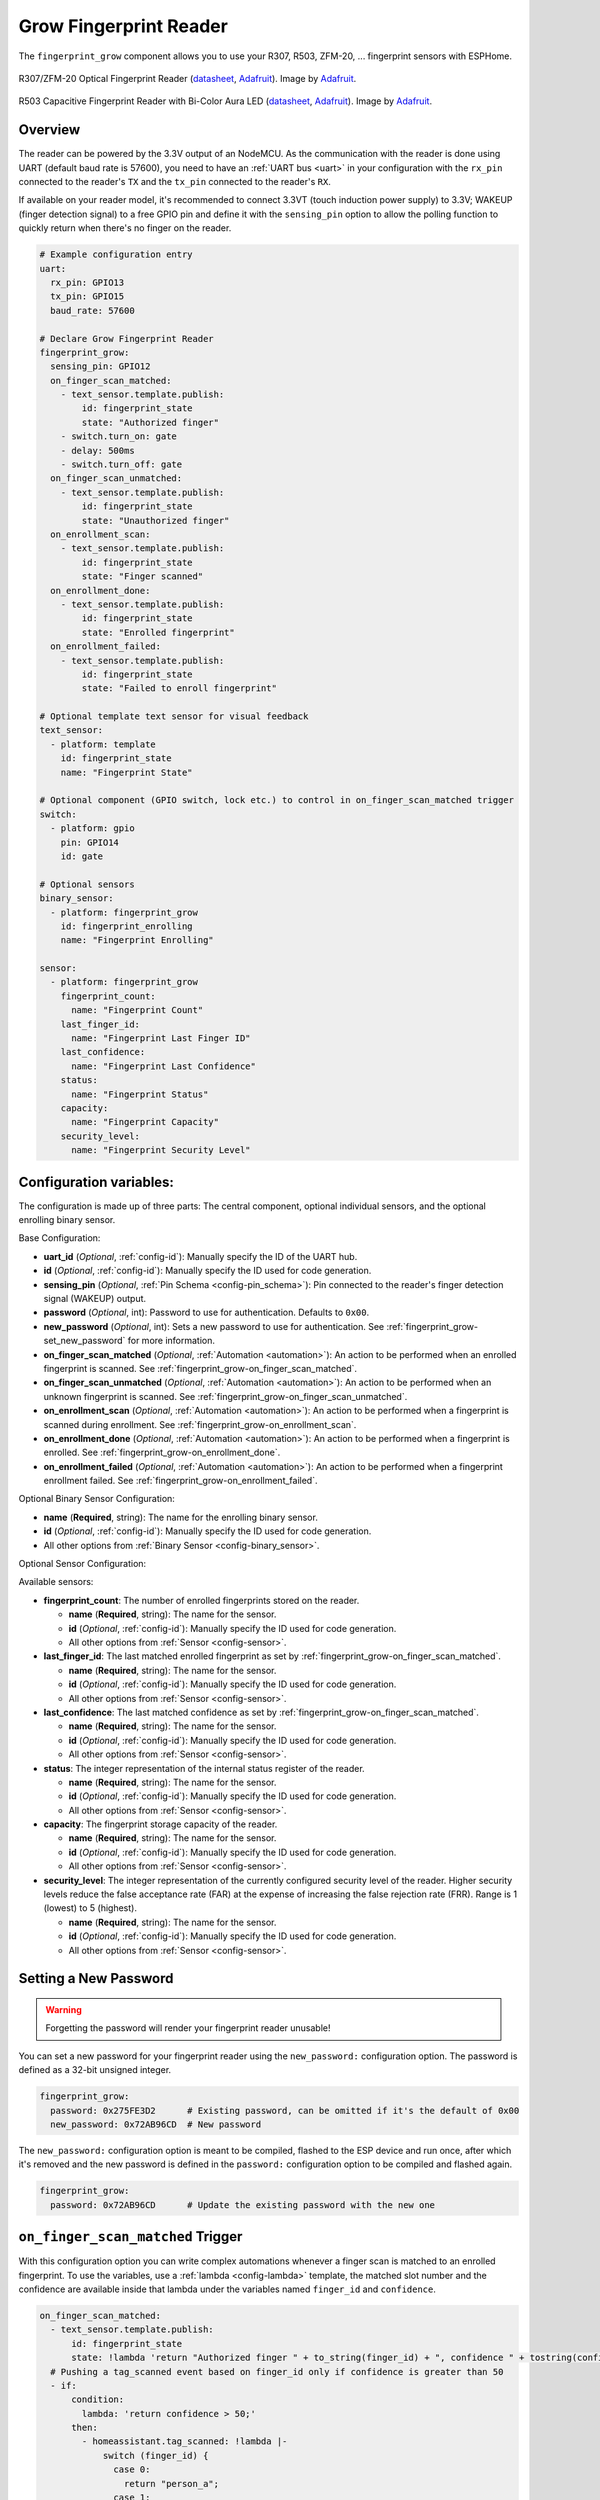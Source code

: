 Grow Fingerprint Reader
=======================

.. seo::
    :description: Instructions for setting up Grow Fingerprint Reader integration in ESPHome.
    :image: fingerprint.png

The ``fingerprint_grow`` component allows you to use your R307, R503, ZFM-20, ... fingerprint sensors with ESPHome.

.. figure:: images/r307-full.jpg
    :align: center
    :width: 50.0%

    R307/ZFM-20 Optical Fingerprint Reader (`datasheet <https://cdn-shop.adafruit.com/datasheets/ZFM+user+manualV15.pdf>`__, `Adafruit <https://www.adafruit.com/product/751>`__). Image by `Adafruit <https://www.adafruit.com/product/751>`__.

.. figure:: images/r503-full.jpg
    :align: center
    :width: 50.0%

    R503 Capacitive Fingerprint Reader with Bi-Color Aura LED (`datasheet <https://cdn-shop.adafruit.com/product-files/4651/4651_R503+fingerprint+module+user+manual.pdf>`__, `Adafruit <https://www.adafruit.com/product/4651>`__). Image by `Adafruit <https://www.adafruit.com/product/4651>`__.

Overview
--------

The reader can be powered by the 3.3V output of an NodeMCU. As the communication with the reader is done using UART (default baud rate is 57600), you need to have an :ref:`UART bus <uart>` in your configuration with the ``rx_pin`` connected to the reader's ``TX`` and the ``tx_pin`` connected to the reader's ``RX``.

If available on your reader model, it's recommended to connect 3.3VT (touch induction power supply) to 3.3V; WAKEUP (finger detection signal) to a free GPIO pin and define it with the ``sensing_pin`` option to allow the polling function to quickly return when there's no finger on the reader.

.. code-block:: yaml

    # Example configuration entry
    uart:
      rx_pin: GPIO13
      tx_pin: GPIO15
      baud_rate: 57600

    # Declare Grow Fingerprint Reader
    fingerprint_grow:
      sensing_pin: GPIO12
      on_finger_scan_matched:
        - text_sensor.template.publish:
            id: fingerprint_state
            state: "Authorized finger"
        - switch.turn_on: gate
        - delay: 500ms
        - switch.turn_off: gate
      on_finger_scan_unmatched:
        - text_sensor.template.publish:
            id: fingerprint_state
            state: "Unauthorized finger"
      on_enrollment_scan:
        - text_sensor.template.publish:
            id: fingerprint_state
            state: "Finger scanned"
      on_enrollment_done:
        - text_sensor.template.publish:
            id: fingerprint_state
            state: "Enrolled fingerprint"
      on_enrollment_failed:
        - text_sensor.template.publish:
            id: fingerprint_state
            state: "Failed to enroll fingerprint"
    
    # Optional template text sensor for visual feedback
    text_sensor:
      - platform: template
        id: fingerprint_state
        name: "Fingerprint State"
    
    # Optional component (GPIO switch, lock etc.) to control in on_finger_scan_matched trigger
    switch:
      - platform: gpio
        pin: GPIO14
        id: gate
    
    # Optional sensors
    binary_sensor:
      - platform: fingerprint_grow
        id: fingerprint_enrolling
        name: "Fingerprint Enrolling"
    
    sensor:
      - platform: fingerprint_grow
        fingerprint_count:
          name: "Fingerprint Count"
        last_finger_id:
          name: "Fingerprint Last Finger ID"
        last_confidence:
          name: "Fingerprint Last Confidence"
        status:
          name: "Fingerprint Status"
        capacity:
          name: "Fingerprint Capacity"
        security_level:
          name: "Fingerprint Security Level"


Configuration variables:
------------------------

The configuration is made up of three parts: The central component, optional individual sensors, and the optional enrolling binary sensor.

Base Configuration:

- **uart_id** (*Optional*, :ref:`config-id`): Manually specify the ID of the UART hub.
- **id** (*Optional*, :ref:`config-id`): Manually specify the ID used for code generation.
- **sensing_pin** (*Optional*, :ref:`Pin Schema <config-pin_schema>`): Pin connected to the reader's finger detection signal (WAKEUP) output.
- **password** (*Optional*, int): Password to use for authentication. Defaults to ``0x00``.
- **new_password** (*Optional*, int): Sets a new password to use for authentication. See :ref:`fingerprint_grow-set_new_password` for more information.
- **on_finger_scan_matched** (*Optional*, :ref:`Automation <automation>`): An action to be performed when an enrolled fingerprint is scanned. See :ref:`fingerprint_grow-on_finger_scan_matched`.
- **on_finger_scan_unmatched** (*Optional*, :ref:`Automation <automation>`): An action to be performed when an unknown fingerprint is scanned. See :ref:`fingerprint_grow-on_finger_scan_unmatched`.
- **on_enrollment_scan** (*Optional*, :ref:`Automation <automation>`): An action to be performed when a fingerprint is scanned during enrollment. See :ref:`fingerprint_grow-on_enrollment_scan`.
- **on_enrollment_done** (*Optional*, :ref:`Automation <automation>`): An action to be performed when a fingerprint is enrolled. See :ref:`fingerprint_grow-on_enrollment_done`.
- **on_enrollment_failed** (*Optional*, :ref:`Automation <automation>`): An action to be performed when a fingerprint enrollment failed. See :ref:`fingerprint_grow-on_enrollment_failed`.

Optional Binary Sensor Configuration:

- **name** (**Required**, string): The name for the enrolling binary sensor.
- **id** (*Optional*, :ref:`config-id`): Manually specify the ID used for code generation.
- All other options from :ref:`Binary Sensor <config-binary_sensor>`.

Optional Sensor Configuration:

Available sensors:

- **fingerprint_count**: The number of enrolled fingerprints stored on the reader.

  - **name** (**Required**, string): The name for the sensor.
  - **id** (*Optional*, :ref:`config-id`): Manually specify the ID used for code generation.
  - All other options from :ref:`Sensor <config-sensor>`.

- **last_finger_id**: The last matched enrolled fingerprint as set by :ref:`fingerprint_grow-on_finger_scan_matched`.

  - **name** (**Required**, string): The name for the sensor.
  - **id** (*Optional*, :ref:`config-id`): Manually specify the ID used for code generation.
  - All other options from :ref:`Sensor <config-sensor>`.

- **last_confidence**: The last matched confidence as set by :ref:`fingerprint_grow-on_finger_scan_matched`.

  - **name** (**Required**, string): The name for the sensor.
  - **id** (*Optional*, :ref:`config-id`): Manually specify the ID used for code generation.
  - All other options from :ref:`Sensor <config-sensor>`.

- **status**: The integer representation of the internal status register of the reader.

  - **name** (**Required**, string): The name for the sensor.
  - **id** (*Optional*, :ref:`config-id`): Manually specify the ID used for code generation.
  - All other options from :ref:`Sensor <config-sensor>`.

- **capacity**: The fingerprint storage capacity of the reader.

  - **name** (**Required**, string): The name for the sensor.
  - **id** (*Optional*, :ref:`config-id`): Manually specify the ID used for code generation.
  - All other options from :ref:`Sensor <config-sensor>`.

- **security_level**: The integer representation of the currently configured security level of the reader. Higher security levels reduce the false acceptance rate (FAR) at the expense of increasing the false rejection rate (FRR). Range is 1 (lowest) to 5 (highest).

  - **name** (**Required**, string): The name for the sensor.
  - **id** (*Optional*, :ref:`config-id`): Manually specify the ID used for code generation.
  - All other options from :ref:`Sensor <config-sensor>`.


.. _fingerprint_grow-set_new_password:

Setting a New Password
----------------------

.. warning::

    Forgetting the password will render your fingerprint reader unusable!

You can set a new password for your fingerprint reader using the ``new_password:`` configuration option. The password is defined as a 32-bit unsigned integer.

.. code-block:: yaml

    fingerprint_grow:
      password: 0x275FE3D2      # Existing password, can be omitted if it's the default of 0x00
      new_password: 0x72AB96CD  # New password

The ``new_password:`` configuration option is meant to be compiled, flashed to the ESP device and run once, after which it's removed and the new password is defined in the ``password:`` configuration option to be compiled and flashed again.

.. code-block:: yaml

    fingerprint_grow:
      password: 0x72AB96CD      # Update the existing password with the new one


.. _fingerprint_grow-on_finger_scan_matched:

``on_finger_scan_matched`` Trigger
----------------------------------

With this configuration option you can write complex automations whenever a finger scan is matched to an enrolled fingerprint.
To use the variables, use a :ref:`lambda <config-lambda>` template, the matched slot number and the confidence are available inside that lambda under the variables named ``finger_id`` and ``confidence``.

.. code-block:: yaml

    on_finger_scan_matched:
      - text_sensor.template.publish:
          id: fingerprint_state
          state: !lambda 'return "Authorized finger " + to_string(finger_id) + ", confidence " + tostring(confidence);'
      # Pushing a tag_scanned event based on finger_id only if confidence is greater than 50
      - if:
          condition:
            lambda: 'return confidence > 50;'
          then:
            - homeassistant.tag_scanned: !lambda |-
                switch (finger_id) {
                  case 0:
                    return "person_a";
                  case 1:
                    return "person_b";
                  ...
                  default:
                    return "person_unknown";
                }

.. _fingerprint_grow-on_finger_scan_unmatched:

``on_finger_scan_unmatched`` Trigger
------------------------------------

With this configuration option you can write complex automations whenever an unknown fingerprint is scanned.

.. code-block:: yaml

    on_finger_scan_unmatched:
      - text_sensor.template.publish:
          id: fingerprint_state
          state: "Unauthorized finger"

.. _fingerprint_grow-on_enrollment_scan:

``on_enrollment_scan`` Trigger
------------------------------

With this configuration option you can write complex automations whenever a finger is scanned during enrollment.
To use the variables, use a :ref:`lambda <config-lambda>` template, the scan number and the slot number to be enrolled into are available inside that lambda under the variables named ``scan_num`` and ``finger_id``.

.. code-block:: yaml

    on_enrollment_scan:
      - text_sensor.template.publish:
          id: fingerprint_state
          state: !lambda 'return "Enrolling into slot " + to_string(finger_id) + ", scanned " + to_string(scan_num) + " time(s)";'

.. _fingerprint_grow-on_enrollment_done:

``on_enrollment_done`` Trigger
------------------------------

With this configuration option you can write complex automations whenever a finger is successfully enrolled.
To use the variables, use a :ref:`lambda <config-lambda>` template, the slot number enrolled into is available inside that lambda under the variable named ``finger_id``.

.. code-block:: yaml

    on_enrollment_done:
      - text_sensor.template.publish:
          id: fingerprint_state
          state: !lambda 'return "Enrolled into slot " + to_string(finger_id);'

.. _fingerprint_grow-on_enrollment_failed:

``on_enrollment_failed`` Trigger
--------------------------------

With this configuration option you can write complex automations whenever a finger failed to be enrolled.
To use the variables, use a :ref:`lambda <config-lambda>` template, the slot number that failed to be enrolled into is available inside that lambda under the variable named ``finger_id``.

.. code-block:: yaml

    on_enrollment_failed:
      - text_sensor.template.publish:
          id: fingerprint_state
          state: !lambda 'return "Failed to enroll into slot " + to_string(finger_id);'
      # Retry enrollment into the same slot
      - delay: 3s
      - text_sensor.template.publish:
          id: fingerprint_state
          state: !lambda 'return "Retrying enrollment into slot " + to_string(finger_id) + " in 3 seconds...";'
      - delay: 3s
      - fingerprint_grow.enroll: !lambda 'return finger_id;'


``fingerprint_grow.enroll`` Action
----------------------------------

Starts the fingerprint enrollment process on the slot number defined.

.. code-block:: yaml

    on_...:
      then:
        - fingerprint_grow.enroll:
            finger_id: 0
            num_scans: 2
        # Shorthand
        - fingerprint_grow.enroll: 0
        # Update the template text sensor for visual feedback
        - text_sensor.template.publish:
            id: fingerprint_state
            state: "Place a finger on the reader"

Configuration options:

- **finger_id** (**Required**, int, :ref:`templatable <config-templatable>`): The slot number to enroll the new fingerprint into. Limited to the fingerprint capacity available on the reader.
- **num_scans** (*Optional*, int, :ref:`templatable <config-templatable>`): Number of times to scan the finger to be enrolled. Limited to the number of character buffers available on the reader. Defaults to 2.

``fingerprint_grow.cancel_enroll`` Action
-----------------------------------------

Cancels the current fingerprint enrollment process. Triggers the ``on_enrollment_failed`` trigger.

.. code-block:: yaml

    on_...:
      then:
        - fingerprint_grow.cancel_enroll:

``fingerprint_grow.delete`` Action
----------------------------------

Removes the enrolled fingerprint from the slot number defined.

.. code-block:: yaml

    on_...:
      then:
        - fingerprint_grow.delete:
            finger_id: 0
        # Shorthand
        - fingerprint_grow.delete: 0

Configuration options:

- **finger_id** (**Required**, int, :ref:`templatable <config-templatable>`): The slot number of the enrolled fingerprint to delete.

``fingerprint_grow.delete_all`` Action
--------------------------------------

Removes all enrolled fingerprints.

.. code-block:: yaml

    on_...:
      then:
        - fingerprint_grow.delete_all:

``fingerprint_grow.led_control`` Action
---------------------------------------

Turns on or off the LED on the reader. Only available on select models. If you have the R503 use :ref:`fingerprint_grow-aura_led_control` instead.

.. code-block:: yaml

    on_...:
      then:
        - fingerprint_grow.led_control:
            state: ON
        # Shorthand
        - fingerprint_grow.led_control: ON

Configuration options:

- **state** (**Required**, boolean, :ref:`templatable <config-templatable>`): The state to set the LED.

.. _fingerprint_grow-aura_led_control:

``fingerprint_grow.aura_led_control`` Action
--------------------------------------------

Controls the Aura LED on the reader. Only available on select models.

.. code-block:: yaml

    on_...:
      then:
        - fingerprint_grow.aura_led_control:
            state: BREATHING
            speed: 100
            color: BLUE
            count: 2
    # Sample Aura LED config for all reader triggers
    fingerprint_grow:
      on_finger_scan_matched:
        - fingerprint_grow.aura_led_control:
            state: BREATHING
            speed: 200
            color: BLUE
            count: 1
      on_finger_scan_unmatched:
        - fingerprint_grow.aura_led_control:
            state: FLASHING
            speed: 25
            color: RED
            count: 2
      on_enrollment_scan:
        - fingerprint_grow.aura_led_control:
            state: FLASHING
            speed: 25
            color: BLUE
            count: 2
        - fingerprint_grow.aura_led_control:
            state: ALWAYS_ON
            speed: 0
            color: PURPLE
            count: 0
      on_enrollment_done:
        - fingerprint_grow.aura_led_control:
            state: BREATHING
            speed: 100
            color: BLUE
            count: 2
      on_enrollment_failed:
        - fingerprint_grow.aura_led_control:
            state: FLASHING
            speed: 25
            color: RED
            count: 4
    on...:
      then:
        - fingerprint_grow.enroll: ...
        - fingerprint_grow.aura_led_control:
            state: ALWAYS_ON
            speed: 0
            color: PURPLE
            count: 0

Configuration options:

- **state** (**Required**, string, :ref:`templatable <config-templatable>`): The state to set the LED. One of ``BREATHING``, ``FLASHING``, ``ALWAYS_ON``, ``ALWAYS_OFF``, ``GRADUAL_ON`` and ``GRADUAL_OFF``.
- **speed** (**Required**, int, :ref:`templatable <config-templatable>`): The duration each cycle lasts, a factor of 10ms. Only relevant for ``BREATHING``, ``FLASHING``, ``GRADUAL_ON`` and ``GRADUAL_OFF`` states. The total duration is defined by 10ms * speed * count. Range is 0 to 255.
- **color** (**Required**, string, :ref:`templatable <config-templatable>`): The LED color to activate. One of ``RED``, ``BLUE`` and ``PURPLE``.
- **count** (**Required**, int, :ref:`templatable <config-templatable>`): How many times to repeat the pattern. Only relevant for ``BREATHING`` and ``FLASHING`` states. 0 for infinite, or 1 to 255.

All actions
-----------

- **id** (*Optional*, :ref:`config-id`): Manually specify the ID of the Grow fingerprint reader if you have multiple components.


Test setup
----------

With the following code you can quickly setup a node and use Home Assistant's service in the developer tools.
E.g. for calling ``fingerprint_grow.enroll`` select the service ``esphome.test_node_enroll`` and in service data enter

.. code-block:: json

    { "finger_id": 0, "num_scans": 2 }

Sample code
***********

.. code-block:: yaml

    esphome:
      name: test_node
      platform: ESP8266
      board: nodemcu

    wifi:
      ssid: !secret wifi_ssid
      password: !secret wifi_pass

    logger:

    uart:
      rx_pin: GPIO13
      tx_pin: GPIO15
      baud_rate: 57600

    fingerprint_grow:
      sensing_pin: GPIO12
      on_finger_scan_matched:
        - homeassistant.event:
            event: esphome.test_node_finger_scan_matched
            data:
              finger_id: !lambda 'return finger_id;'
              confidence: !lambda 'return confidence;'
      on_finger_scan_unmatched:
        - homeassistant.event:
            event: esphome.test_node_finger_scan_unmatched
      on_enrollment_scan:
        - homeassistant.event:
            event: esphome.test_node_enrollment_scan
            data:
              finger_id: !lambda 'return finger_id;'
              scan_num: !lambda 'return scan_num;'
      on_enrollment_done:
        - homeassistant.event:
            event: esphome.test_node_enrollment_done
            data:
              finger_id: !lambda 'return finger_id;'
      on_enrollment_failed:
        - homeassistant.event:
            event: esphome.test_node_enrollment_failed
            data:
              finger_id: !lambda 'return finger_id;'

    api:
      services:
      - service: enroll
        variables:
          finger_id: int
          num_scans: int
        then:
          - fingerprint_grow.enroll:
              finger_id: !lambda 'return finger_id;'
              num_scans: !lambda 'return num_scans;'
      - service: cancel_enroll
        then:
          - fingerprint_grow.cancel_enroll:
      - service: delete
        variables:
          finger_id: int
        then:
          - fingerprint_grow.delete:
              finger_id: !lambda 'return finger_id;'
      - service: delete_all
        then:
          - fingerprint_grow.delete_all:

See Also
--------

- :apiref:`fingerprint_grow/fingerprint_grow.h`
- `Tutorial from Adafruit <https://learn.adafruit.com/adafruit-optical-fingerprint-sensor>`__
- `Adafruit Fingerprint Sensor Library <https://github.com/adafruit/Adafruit-Fingerprint-Sensor-Library>`__ by `Adafruit <https://www.adafruit.com/>`__
- :ghedit:`Edit`
